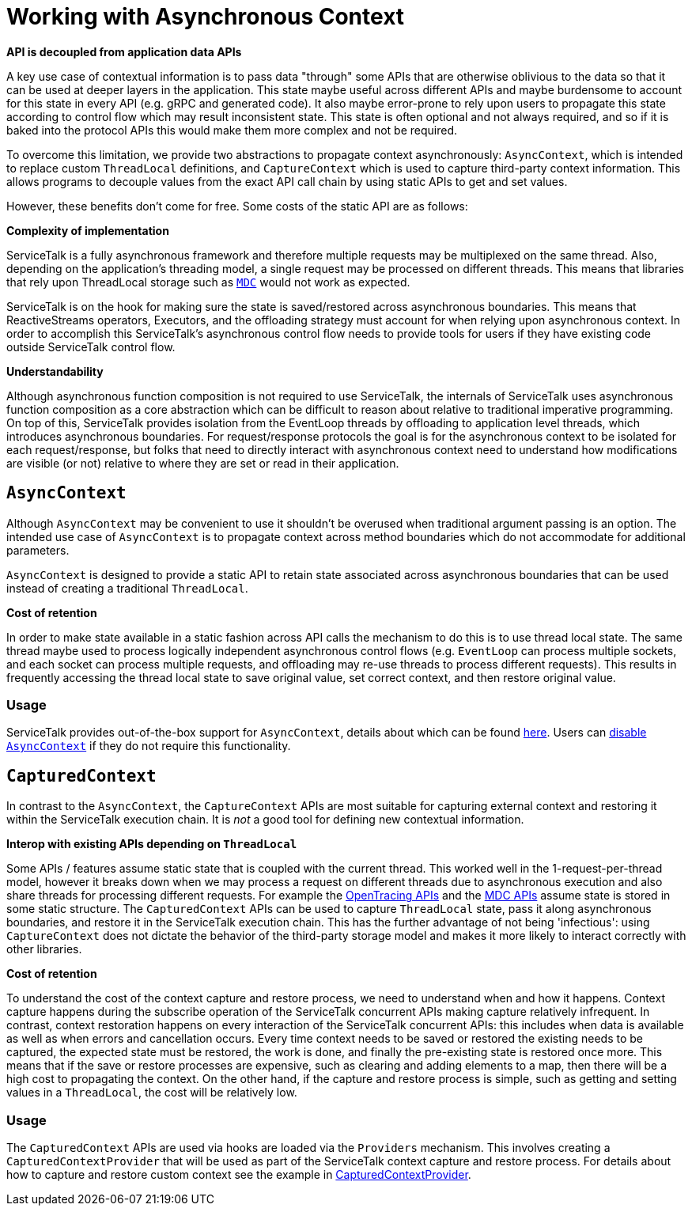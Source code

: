 // Configure {source-root} values based on how this document is rendered: on GitHub or not
ifdef::env-github[]
:source-root:
endif::[]
ifndef::env-github[]
ifndef::source-root[:source-root: https://github.com/apple/servicetalk/blob/{page-origin-refname}]
endif::[]

= Working with Asynchronous Context

**API is decoupled from application data APIs**

A key use case of contextual information is to pass data "through" some APIs that are otherwise oblivious to the data
so that it can be used at deeper layers in the application. This state maybe useful across different APIs and maybe
burdensome to account for this state in every API (e.g. gRPC and generated code). It also maybe error-prone to
rely upon users to propagate this state according to control flow which may result inconsistent state. This state is
often optional and not always required, and so if it is baked into the protocol APIs this would make them more complex
and not be required.

To overcome this limitation, we provide two abstractions to propagate context asynchronously: `AsyncContext`, which is
intended to replace custom `ThreadLocal` definitions, and `CaptureContext` which is used to capture third-party
context information. This allows programs to decouple values from the exact API call chain by using static APIs to get
and set values.

However, these benefits don't come for free. Some costs of the static API are as follows:

**Complexity of implementation**

ServiceTalk is a fully asynchronous framework and therefore multiple requests may be multiplexed on the same thread.
Also, depending on the application's threading model, a single request may be processed on different threads. This means
that libraries that rely upon ThreadLocal storage such as https://www.slf4j.org/manual.html#mdc[`MDC`] would not work as
expected.

ServiceTalk is on the hook for making sure the state is saved/restored across asynchronous boundaries. This means
that ReactiveStreams operators, Executors, and the offloading strategy must account for when relying upon
asynchronous context. In order to accomplish this ServiceTalk's asynchronous control flow needs to provide tools for
users if they have existing code outside ServiceTalk control flow.

**Understandability**

Although asynchronous function composition is not required to use ServiceTalk, the internals of ServiceTalk uses
asynchronous function composition as a core abstraction which can be difficult to reason about relative to
traditional imperative programming. On top of this, ServiceTalk provides isolation from the EventLoop
threads by offloading to application level threads, which introduces asynchronous boundaries. For request/response
protocols the goal is for the asynchronous context to be isolated for each request/response, but folks that need to
directly interact with asynchronous context need to understand how modifications are visible (or not) relative to where
they are set or read in their application.

== `AsyncContext`

Although `AsyncContext` may be convenient to use it shouldn't be overused when traditional argument passing is an
option. The intended use case of `AsyncContext` is to propagate context across method boundaries which do not
accommodate for additional parameters.

`AsyncContext` is designed to provide a static API to retain state associated across asynchronous boundaries that can
be used instead of creating a traditional `ThreadLocal`.

**Cost of retention**

In order to make state available in a static fashion across API calls the mechanism to do this is to use thread local
state. The same thread maybe used to process logically independent asynchronous control flows (e.g. `EventLoop` can
process multiple sockets, and each socket can process multiple requests, and offloading may re-use threads to process
different requests). This results in frequently accessing the thread local state to save original value, set correct
context, and then restore original value.

=== Usage

ServiceTalk provides out-of-the-box support for `AsyncContext`, details about which can be found
xref:{page-version}@servicetalk-concurrent-api::async-context.adoc[here]. Users can
xref:{page-version}@servicetalk-concurrent-api::async-context.adoc#disable-asynccontext[disable `AsyncContext`] if they
do not require this functionality.

== `CapturedContext`

In contrast to the `AsyncContext`, the `CaptureContext` APIs are most suitable for capturing external context and
restoring it within the ServiceTalk execution chain. It is _not_ a good tool for defining new contextual information.

**Interop with existing APIs depending on `ThreadLocal`**

Some APIs / features assume static state that is coupled with the current thread. This worked well in the
1-request-per-thread model, however it breaks down when we may process a request on different threads due to
asynchronous execution and also share threads for processing different requests. For example the
link:https://github.com/opentracing/opentracing-java/blob/master/opentracing-api/src/main/java/io/opentracing/Tracer.java[OpenTracing APIs]
and the
link:https://www.slf4j.org/api/org/slf4j/MDC.html[MDC APIs] assume state is stored in some static structure. The
`CapturedContext` APIs can be used to capture `ThreadLocal` state, pass it along asynchronous boundaries, and restore
it in the ServiceTalk execution chain. This has the further advantage of not being 'infectious': using `CaptureContext`
does not dictate the behavior of the third-party storage model and makes it more likely to interact correctly with
other libraries.

**Cost of retention**

To understand the cost of the context capture and restore process, we need to understand when and how it happens.
Context capture happens during the subscribe operation of the ServiceTalk concurrent APIs making capture relatively
infrequent. In contrast, context restoration happens on every interaction of the ServiceTalk concurrent APIs: this
includes when data is available as well as when errors and cancellation occurs. Every time context needs to be saved or
restored the existing needs to be captured, the expected state must be restored, the work is done, and finally the
pre-existing state is restored once more. This means that if the save or restore processes are expensive, such as
clearing and adding elements to a map, then there will be a high cost to propagating the context. On the other hand, if
the capture and restore process is simple, such as getting and setting values in a `ThreadLocal`, the cost will be
relatively low.

=== Usage

The `CapturedContext` APIs are used via hooks are loaded via the `Providers` mechanism. This involves creating a
`CapturedContextProvider` that will be used as part of the ServiceTalk context capture and restore process. For details
about how to capture and restore custom context see the example in
link:{source-root}/servicetalk-concurrent-api/src/main/java/io/servicetalk/concurrent/api/CapturedContextProvider.java[CapturedContextProvider].